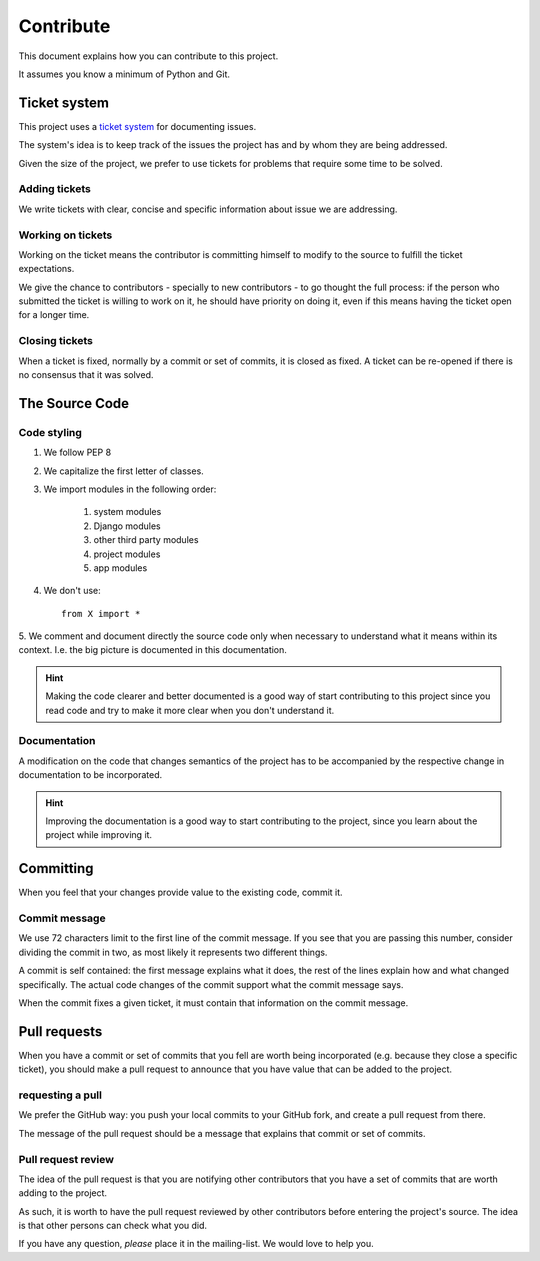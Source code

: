 Contribute
==========

This document explains how you can contribute to this project.

It assumes you know a minimum of Python and Git.


Ticket system
-------------

.. _`ticket system`: https://github.com/jorgecarleitao/public-contracts/issues

This project uses a `ticket system`_ for documenting issues.

The system's idea is to keep track of the issues the
project has and by whom they are being addressed.

Given the size of the project, we prefer to use tickets for problems that require
some time to be solved.

Adding tickets
::::::::::::::

We write tickets with clear, concise and specific information about issue we are addressing.

Working on tickets
::::::::::::::::::

Working on the ticket means the contributor is committing himself to modify to the
source to fulfill the ticket expectations.

We give the chance to contributors - specially to new contributors -
to go thought the full process: if the person who submitted the ticket is willing to work on it,
he should have priority on doing it, even if this means having the ticket open for a longer time.

Closing tickets
:::::::::::::::

When a ticket is fixed, normally by a commit or set of commits, it is closed as fixed.
A ticket can be re-opened if there is no consensus that it was solved.

The Source Code
---------------

Code styling
::::::::::::

1. We follow PEP 8
2. We capitalize the first letter of classes.
3. We import modules in the following order:

    1. system modules
    2. Django modules
    3. other third party modules
    4. project modules
    5. app modules

4. We don't use::

    from X import *

5. We comment and document directly the source code only when necessary to understand what it means within its context.
I.e. the big picture is documented in this documentation.

.. hint:: Making the code clearer and better documented is a good way of start contributing to this project since
    you read code and try to make it more clear when you don't understand it.

Documentation
:::::::::::::

A modification on the code that changes semantics of the project
has to be accompanied by the respective change in documentation to be incorporated.

.. hint:: Improving the documentation is a good way to start contributing to the project, since you learn
    about the project while improving it.


Committing
----------

When you feel that your changes provide value to the existing code, commit it.

Commit message
::::::::::::::

We use 72 characters limit to the first line of the commit message. If you see that you are passing
this number, consider dividing the commit in two, as most likely it represents two different things.

A commit is self contained: the first message explains what it does, the rest of the lines explain how and what
changed specifically. The actual code changes of the commit support what the commit message says.

When the commit fixes a given ticket, it must contain that information on the commit message.

Pull requests
-------------

When you have a commit or set of commits that you fell are worth being incorporated (e.g.
because they close a specific ticket), you should make a pull request to announce that you have value that can be
added to the project.

requesting a pull
:::::::::::::::::

We prefer the GitHub way: you push your local commits to your GitHub fork, and create a pull request from there.

The message of the pull request should be a message that explains that commit or set of commits.

Pull request review
:::::::::::::::::::

The idea of the pull request is that you are notifying other contributors that you have a set of commits that
are worth adding to the project.

As such, it is worth to have the pull request reviewed by other contributors before entering
the project's source. The idea is that other persons can check what you did.

If you have any question, *please* place it in the mailing-list. We would love to help you.
